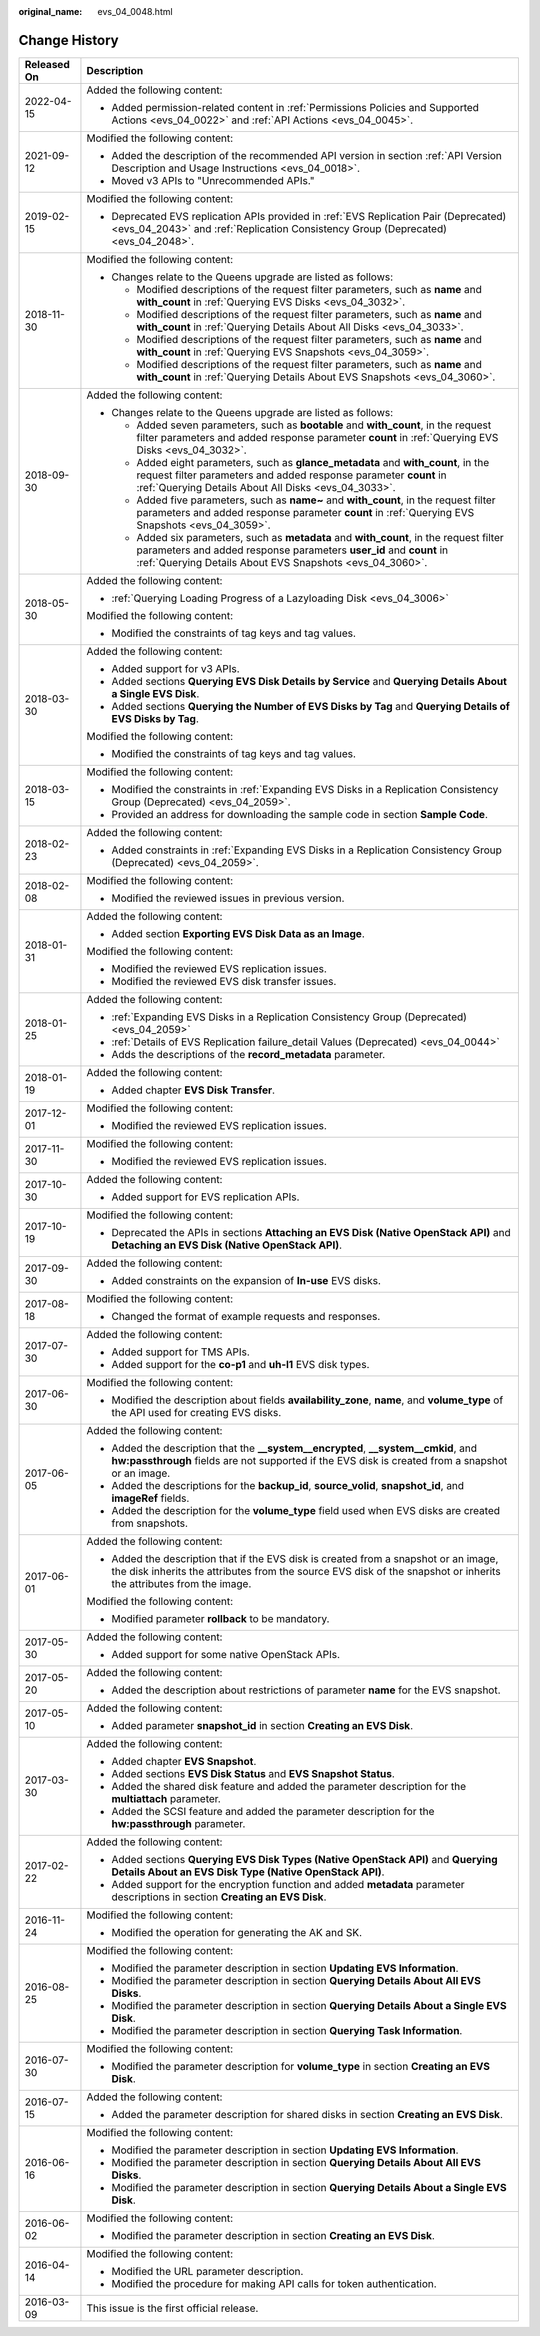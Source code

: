 :original_name: evs_04_0048.html

.. _evs_04_0048:

Change History
==============

+-----------------------------------+-----------------------------------------------------------------------------------------------------------------------------------------------------------------------------------------------------------------------------+
| Released On                       | Description                                                                                                                                                                                                                 |
+===================================+=============================================================================================================================================================================================================================+
| 2022-04-15                        | Added the following content:                                                                                                                                                                                                |
|                                   |                                                                                                                                                                                                                             |
|                                   | -  Added permission-related content in :ref:`Permissions Policies and Supported Actions <evs_04_0022>` and :ref:`API Actions <evs_04_0045>`.                                                                                |
+-----------------------------------+-----------------------------------------------------------------------------------------------------------------------------------------------------------------------------------------------------------------------------+
| 2021-09-12                        | Modified the following content:                                                                                                                                                                                             |
|                                   |                                                                                                                                                                                                                             |
|                                   | -  Added the description of the recommended API version in section :ref:`API Version Description and Usage Instructions <evs_04_0018>`.                                                                                     |
|                                   | -  Moved v3 APIs to "Unrecommended APIs."                                                                                                                                                                                   |
+-----------------------------------+-----------------------------------------------------------------------------------------------------------------------------------------------------------------------------------------------------------------------------+
| 2019-02-15                        | Modified the following content:                                                                                                                                                                                             |
|                                   |                                                                                                                                                                                                                             |
|                                   | -  Deprecated EVS replication APIs provided in :ref:`EVS Replication Pair (Deprecated) <evs_04_2043>` and :ref:`Replication Consistency Group (Deprecated) <evs_04_2048>`.                                                  |
+-----------------------------------+-----------------------------------------------------------------------------------------------------------------------------------------------------------------------------------------------------------------------------+
| 2018-11-30                        | Modified the following content:                                                                                                                                                                                             |
|                                   |                                                                                                                                                                                                                             |
|                                   | -  Changes relate to the Queens upgrade are listed as follows:                                                                                                                                                              |
|                                   |                                                                                                                                                                                                                             |
|                                   |    -  Modified descriptions of the request filter parameters, such as **name** and **with_count** in :ref:`Querying EVS Disks <evs_04_3032>`.                                                                               |
|                                   |    -  Modified descriptions of the request filter parameters, such as **name** and **with_count** in :ref:`Querying Details About All Disks <evs_04_3033>`.                                                                 |
|                                   |    -  Modified descriptions of the request filter parameters, such as **name** and **with_count** in :ref:`Querying EVS Snapshots <evs_04_3059>`.                                                                           |
|                                   |    -  Modified descriptions of the request filter parameters, such as **name** and **with_count** in :ref:`Querying Details About EVS Snapshots <evs_04_3060>`.                                                             |
+-----------------------------------+-----------------------------------------------------------------------------------------------------------------------------------------------------------------------------------------------------------------------------+
| 2018-09-30                        | Added the following content:                                                                                                                                                                                                |
|                                   |                                                                                                                                                                                                                             |
|                                   | -  Changes relate to the Queens upgrade are listed as follows:                                                                                                                                                              |
|                                   |                                                                                                                                                                                                                             |
|                                   |    -  Added seven parameters, such as **bootable** and **with_count**, in the request filter parameters and added response parameter **count** in :ref:`Querying EVS Disks <evs_04_3032>`.                                  |
|                                   |    -  Added eight parameters, such as **glance_metadata** and **with_count**, in the request filter parameters and added response parameter **count** in :ref:`Querying Details About All Disks <evs_04_3033>`.             |
|                                   |    -  Added five parameters, such as **name~** and **with_count**, in the request filter parameters and added response parameter **count** in :ref:`Querying EVS Snapshots <evs_04_3059>`.                                  |
|                                   |    -  Added six parameters, such as **metadata** and **with_count**, in the request filter parameters and added response parameters **user_id** and **count** in :ref:`Querying Details About EVS Snapshots <evs_04_3060>`. |
+-----------------------------------+-----------------------------------------------------------------------------------------------------------------------------------------------------------------------------------------------------------------------------+
| 2018-05-30                        | Added the following content:                                                                                                                                                                                                |
|                                   |                                                                                                                                                                                                                             |
|                                   | -  :ref:`Querying Loading Progress of a Lazyloading Disk <evs_04_3006>`                                                                                                                                                     |
|                                   |                                                                                                                                                                                                                             |
|                                   | Modified the following content:                                                                                                                                                                                             |
|                                   |                                                                                                                                                                                                                             |
|                                   | -  Modified the constraints of tag keys and tag values.                                                                                                                                                                     |
+-----------------------------------+-----------------------------------------------------------------------------------------------------------------------------------------------------------------------------------------------------------------------------+
| 2018-03-30                        | Added the following content:                                                                                                                                                                                                |
|                                   |                                                                                                                                                                                                                             |
|                                   | -  Added support for v3 APIs.                                                                                                                                                                                               |
|                                   | -  Added sections **Querying EVS Disk Details by Service** and **Querying Details About a Single EVS Disk**.                                                                                                                |
|                                   | -  Added sections **Querying the Number of EVS Disks by Tag** and **Querying Details of EVS Disks by Tag**.                                                                                                                 |
|                                   |                                                                                                                                                                                                                             |
|                                   | Modified the following content:                                                                                                                                                                                             |
|                                   |                                                                                                                                                                                                                             |
|                                   | -  Modified the constraints of tag keys and tag values.                                                                                                                                                                     |
+-----------------------------------+-----------------------------------------------------------------------------------------------------------------------------------------------------------------------------------------------------------------------------+
| 2018-03-15                        | Modified the following content:                                                                                                                                                                                             |
|                                   |                                                                                                                                                                                                                             |
|                                   | -  Modified the constraints in :ref:`Expanding EVS Disks in a Replication Consistency Group (Deprecated) <evs_04_2059>`.                                                                                                    |
|                                   | -  Provided an address for downloading the sample code in section **Sample Code**.                                                                                                                                          |
+-----------------------------------+-----------------------------------------------------------------------------------------------------------------------------------------------------------------------------------------------------------------------------+
| 2018-02-23                        | Added the following content:                                                                                                                                                                                                |
|                                   |                                                                                                                                                                                                                             |
|                                   | -  Added constraints in :ref:`Expanding EVS Disks in a Replication Consistency Group (Deprecated) <evs_04_2059>`.                                                                                                           |
+-----------------------------------+-----------------------------------------------------------------------------------------------------------------------------------------------------------------------------------------------------------------------------+
| 2018-02-08                        | Modified the following content:                                                                                                                                                                                             |
|                                   |                                                                                                                                                                                                                             |
|                                   | -  Modified the reviewed issues in previous version.                                                                                                                                                                        |
+-----------------------------------+-----------------------------------------------------------------------------------------------------------------------------------------------------------------------------------------------------------------------------+
| 2018-01-31                        | Added the following content:                                                                                                                                                                                                |
|                                   |                                                                                                                                                                                                                             |
|                                   | -  Added section **Exporting EVS Disk Data as an Image**.                                                                                                                                                                   |
|                                   |                                                                                                                                                                                                                             |
|                                   | Modified the following content:                                                                                                                                                                                             |
|                                   |                                                                                                                                                                                                                             |
|                                   | -  Modified the reviewed EVS replication issues.                                                                                                                                                                            |
|                                   | -  Modified the reviewed EVS disk transfer issues.                                                                                                                                                                          |
+-----------------------------------+-----------------------------------------------------------------------------------------------------------------------------------------------------------------------------------------------------------------------------+
| 2018-01-25                        | Added the following content:                                                                                                                                                                                                |
|                                   |                                                                                                                                                                                                                             |
|                                   | -  :ref:`Expanding EVS Disks in a Replication Consistency Group (Deprecated) <evs_04_2059>`                                                                                                                                 |
|                                   | -  :ref:`Details of EVS Replication failure_detail Values (Deprecated) <evs_04_0044>`                                                                                                                                       |
|                                   | -  Adds the descriptions of the **record_metadata** parameter.                                                                                                                                                              |
+-----------------------------------+-----------------------------------------------------------------------------------------------------------------------------------------------------------------------------------------------------------------------------+
| 2018-01-19                        | Added the following content:                                                                                                                                                                                                |
|                                   |                                                                                                                                                                                                                             |
|                                   | -  Added chapter **EVS Disk Transfer**.                                                                                                                                                                                     |
+-----------------------------------+-----------------------------------------------------------------------------------------------------------------------------------------------------------------------------------------------------------------------------+
| 2017-12-01                        | Modified the following content:                                                                                                                                                                                             |
|                                   |                                                                                                                                                                                                                             |
|                                   | -  Modified the reviewed EVS replication issues.                                                                                                                                                                            |
+-----------------------------------+-----------------------------------------------------------------------------------------------------------------------------------------------------------------------------------------------------------------------------+
| 2017-11-30                        | Modified the following content:                                                                                                                                                                                             |
|                                   |                                                                                                                                                                                                                             |
|                                   | -  Modified the reviewed EVS replication issues.                                                                                                                                                                            |
+-----------------------------------+-----------------------------------------------------------------------------------------------------------------------------------------------------------------------------------------------------------------------------+
| 2017-10-30                        | Added the following content:                                                                                                                                                                                                |
|                                   |                                                                                                                                                                                                                             |
|                                   | -  Added support for EVS replication APIs.                                                                                                                                                                                  |
+-----------------------------------+-----------------------------------------------------------------------------------------------------------------------------------------------------------------------------------------------------------------------------+
| 2017-10-19                        | Modified the following content:                                                                                                                                                                                             |
|                                   |                                                                                                                                                                                                                             |
|                                   | -  Deprecated the APIs in sections **Attaching an EVS Disk (Native OpenStack API)** and **Detaching an EVS Disk (Native OpenStack API)**.                                                                                   |
+-----------------------------------+-----------------------------------------------------------------------------------------------------------------------------------------------------------------------------------------------------------------------------+
| 2017-09-30                        | Added the following content:                                                                                                                                                                                                |
|                                   |                                                                                                                                                                                                                             |
|                                   | -  Added constraints on the expansion of **In-use** EVS disks.                                                                                                                                                              |
+-----------------------------------+-----------------------------------------------------------------------------------------------------------------------------------------------------------------------------------------------------------------------------+
| 2017-08-18                        | Modified the following content:                                                                                                                                                                                             |
|                                   |                                                                                                                                                                                                                             |
|                                   | -  Changed the format of example requests and responses.                                                                                                                                                                    |
+-----------------------------------+-----------------------------------------------------------------------------------------------------------------------------------------------------------------------------------------------------------------------------+
| 2017-07-30                        | Added the following content:                                                                                                                                                                                                |
|                                   |                                                                                                                                                                                                                             |
|                                   | -  Added support for TMS APIs.                                                                                                                                                                                              |
|                                   | -  Added support for the **co-p1** and **uh-l1** EVS disk types.                                                                                                                                                            |
+-----------------------------------+-----------------------------------------------------------------------------------------------------------------------------------------------------------------------------------------------------------------------------+
| 2017-06-30                        | Modified the following content:                                                                                                                                                                                             |
|                                   |                                                                                                                                                                                                                             |
|                                   | -  Modified the description about fields **availability_zone**, **name**, and **volume_type** of the API used for creating EVS disks.                                                                                       |
+-----------------------------------+-----------------------------------------------------------------------------------------------------------------------------------------------------------------------------------------------------------------------------+
| 2017-06-05                        | Added the following content:                                                                                                                                                                                                |
|                                   |                                                                                                                                                                                                                             |
|                                   | -  Added the description that the **\__system__encrypted**, **\__system__cmkid**, and **hw:passthrough** fields are not supported if the EVS disk is created from a snapshot or an image.                                   |
|                                   | -  Added the descriptions for the **backup_id**, **source_volid**, **snapshot_id**, and **imageRef** fields.                                                                                                                |
|                                   | -  Added the description for the **volume_type** field used when EVS disks are created from snapshots.                                                                                                                      |
+-----------------------------------+-----------------------------------------------------------------------------------------------------------------------------------------------------------------------------------------------------------------------------+
| 2017-06-01                        | Added the following content:                                                                                                                                                                                                |
|                                   |                                                                                                                                                                                                                             |
|                                   | -  Added the description that if the EVS disk is created from a snapshot or an image, the disk inherits the attributes from the source EVS disk of the snapshot or inherits the attributes from the image.                  |
|                                   |                                                                                                                                                                                                                             |
|                                   | Modified the following content:                                                                                                                                                                                             |
|                                   |                                                                                                                                                                                                                             |
|                                   | -  Modified parameter **rollback** to be mandatory.                                                                                                                                                                         |
+-----------------------------------+-----------------------------------------------------------------------------------------------------------------------------------------------------------------------------------------------------------------------------+
| 2017-05-30                        | Added the following content:                                                                                                                                                                                                |
|                                   |                                                                                                                                                                                                                             |
|                                   | -  Added support for some native OpenStack APIs.                                                                                                                                                                            |
+-----------------------------------+-----------------------------------------------------------------------------------------------------------------------------------------------------------------------------------------------------------------------------+
| 2017-05-20                        | Added the following content:                                                                                                                                                                                                |
|                                   |                                                                                                                                                                                                                             |
|                                   | -  Added the description about restrictions of parameter **name** for the EVS snapshot.                                                                                                                                     |
+-----------------------------------+-----------------------------------------------------------------------------------------------------------------------------------------------------------------------------------------------------------------------------+
| 2017-05-10                        | Added the following content:                                                                                                                                                                                                |
|                                   |                                                                                                                                                                                                                             |
|                                   | -  Added parameter **snapshot_id** in section **Creating an EVS Disk**.                                                                                                                                                     |
+-----------------------------------+-----------------------------------------------------------------------------------------------------------------------------------------------------------------------------------------------------------------------------+
| 2017-03-30                        | Added the following content:                                                                                                                                                                                                |
|                                   |                                                                                                                                                                                                                             |
|                                   | -  Added chapter **EVS Snapshot**.                                                                                                                                                                                          |
|                                   | -  Added sections **EVS Disk Status** and **EVS Snapshot Status**.                                                                                                                                                          |
|                                   | -  Added the shared disk feature and added the parameter description for the **multiattach** parameter.                                                                                                                     |
|                                   | -  Added the SCSI feature and added the parameter description for the **hw:passthrough** parameter.                                                                                                                         |
+-----------------------------------+-----------------------------------------------------------------------------------------------------------------------------------------------------------------------------------------------------------------------------+
| 2017-02-22                        | Added the following content:                                                                                                                                                                                                |
|                                   |                                                                                                                                                                                                                             |
|                                   | -  Added sections **Querying EVS Disk Types (Native OpenStack API)** and **Querying Details About an EVS Disk Type (Native OpenStack API)**.                                                                                |
|                                   | -  Added support for the encryption function and added **metadata** parameter descriptions in section **Creating an EVS Disk**.                                                                                             |
+-----------------------------------+-----------------------------------------------------------------------------------------------------------------------------------------------------------------------------------------------------------------------------+
| 2016-11-24                        | Modified the following content:                                                                                                                                                                                             |
|                                   |                                                                                                                                                                                                                             |
|                                   | -  Modified the operation for generating the AK and SK.                                                                                                                                                                     |
+-----------------------------------+-----------------------------------------------------------------------------------------------------------------------------------------------------------------------------------------------------------------------------+
| 2016-08-25                        | Modified the following content:                                                                                                                                                                                             |
|                                   |                                                                                                                                                                                                                             |
|                                   | -  Modified the parameter description in section **Updating EVS Information**.                                                                                                                                              |
|                                   | -  Modified the parameter description in section **Querying Details About All EVS Disks**.                                                                                                                                  |
|                                   | -  Modified the parameter description in section **Querying Details About a Single EVS Disk**.                                                                                                                              |
|                                   | -  Modified the parameter description in section **Querying Task Information**.                                                                                                                                             |
+-----------------------------------+-----------------------------------------------------------------------------------------------------------------------------------------------------------------------------------------------------------------------------+
| 2016-07-30                        | Modified the following content:                                                                                                                                                                                             |
|                                   |                                                                                                                                                                                                                             |
|                                   | -  Modified the parameter description for **volume_type** in section **Creating an EVS Disk**.                                                                                                                              |
+-----------------------------------+-----------------------------------------------------------------------------------------------------------------------------------------------------------------------------------------------------------------------------+
| 2016-07-15                        | Added the following content:                                                                                                                                                                                                |
|                                   |                                                                                                                                                                                                                             |
|                                   | -  Added the parameter description for shared disks in section **Creating an EVS Disk**.                                                                                                                                    |
+-----------------------------------+-----------------------------------------------------------------------------------------------------------------------------------------------------------------------------------------------------------------------------+
| 2016-06-16                        | Modified the following content:                                                                                                                                                                                             |
|                                   |                                                                                                                                                                                                                             |
|                                   | -  Modified the parameter description in section **Updating EVS Information**.                                                                                                                                              |
|                                   | -  Modified the parameter description in section **Querying Details About All EVS Disks**.                                                                                                                                  |
|                                   | -  Modified the parameter description in section **Querying Details About a Single EVS Disk**.                                                                                                                              |
+-----------------------------------+-----------------------------------------------------------------------------------------------------------------------------------------------------------------------------------------------------------------------------+
| 2016-06-02                        | Modified the following content:                                                                                                                                                                                             |
|                                   |                                                                                                                                                                                                                             |
|                                   | -  Modified the parameter description in section **Creating an EVS Disk**.                                                                                                                                                  |
+-----------------------------------+-----------------------------------------------------------------------------------------------------------------------------------------------------------------------------------------------------------------------------+
| 2016-04-14                        | Modified the following content:                                                                                                                                                                                             |
|                                   |                                                                                                                                                                                                                             |
|                                   | -  Modified the URL parameter description.                                                                                                                                                                                  |
|                                   | -  Modified the procedure for making API calls for token authentication.                                                                                                                                                    |
+-----------------------------------+-----------------------------------------------------------------------------------------------------------------------------------------------------------------------------------------------------------------------------+
| 2016-03-09                        | This issue is the first official release.                                                                                                                                                                                   |
+-----------------------------------+-----------------------------------------------------------------------------------------------------------------------------------------------------------------------------------------------------------------------------+
